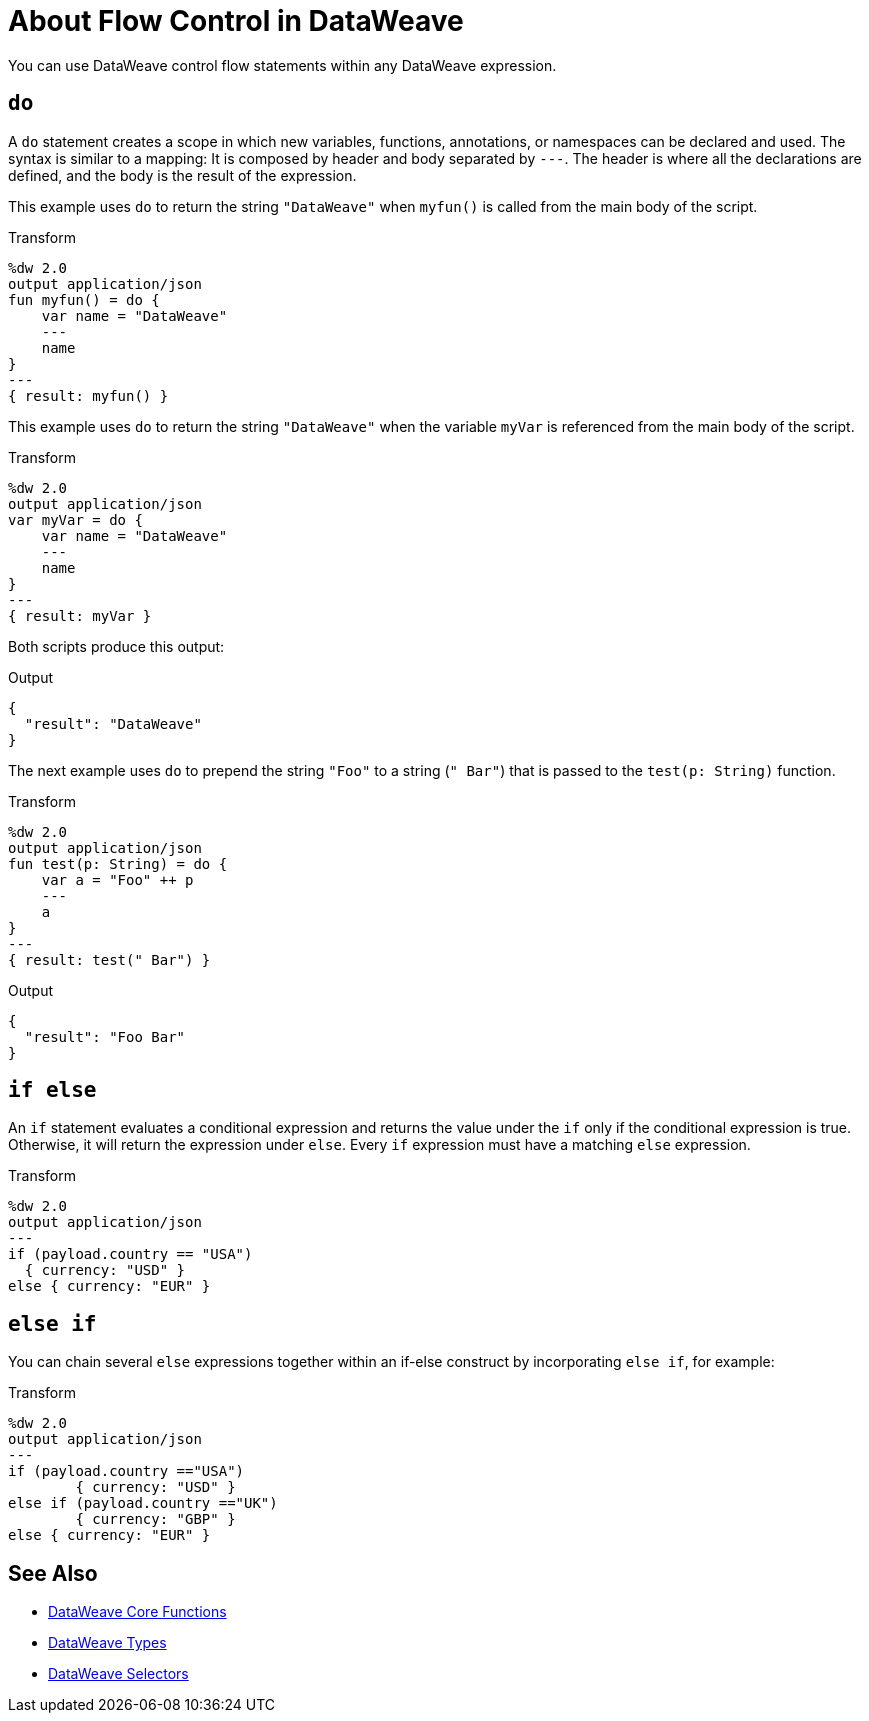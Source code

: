 = About Flow Control in DataWeave

You can use DataWeave control flow statements within any DataWeave expression.

[[control_flow_do]]
== `do`

A `do` statement creates a scope in which new variables, functions, annotations, or namespaces can be declared and used. The syntax is similar to a mapping: It is composed by header and body separated by `&#45;&#45;&#45;`. The header is where all the declarations are defined, and the body is the result of the expression.

This example uses `do` to return the string `"DataWeave"` when `myfun()` is called from the main body of the script.

.Transform
[source, dataweave, linenums]
----
%dw 2.0
output application/json
fun myfun() = do {
    var name = "DataWeave"
    ---
    name
}
---
{ result: myfun() }
----

This example uses `do` to return the string `"DataWeave"` when the variable `myVar` is referenced from the main body of the script.

.Transform
[source, dataweave, linenums]
----
%dw 2.0
output application/json
var myVar = do {
    var name = "DataWeave"
    ---
    name
}
---
{ result: myVar }
----

Both scripts produce this output:

.Output
[source, json, linenums]
----
{
  "result": "DataWeave"
}
----

The next example uses `do` to prepend the string `"Foo"` to a string (`" Bar"`) that is passed to the `test(p: String)` function.

.Transform
[source, dataweave, linenums]
----
%dw 2.0
output application/json
fun test(p: String) = do {
    var a = "Foo" ++ p
    ---
    a
}
---
{ result: test(" Bar") }
----

.Output
[source, json, linenums]
----
{
  "result": "Foo Bar"
}
----

[[control_flow_if_else]]
== `if else`

An `if` statement evaluates a conditional expression and returns the value under the `if` only if the conditional expression is true. Otherwise, it will return the expression under `else`. Every `if` expression must have a matching `else` expression.

.Transform
[source, dataweave, linenums]
----
%dw 2.0
output application/json
---
if (payload.country == "USA")
  { currency: "USD" }
else { currency: "EUR" }
----

[[control_flow_else_if]]
== `else if`

You can chain several `else` expressions together within an if-else construct by incorporating `else if`, for example:

.Transform
[source,DataWeave, linenums]
----
%dw 2.0
output application/json
---
if (payload.country =="USA")
	{ currency: "USD" }
else if (payload.country =="UK")
	{ currency: "GBP" }
else { currency: "EUR" }
----

== See Also

* link:/mule-user-guide/v/4.0/dw-functions-core[DataWeave Core Functions]
* link:/mule-user-guide/v/4.0/dataweave-types[DataWeave Types]
* link:/mule-user-guide/v/4.0/dataweave-selectors[DataWeave Selectors]
